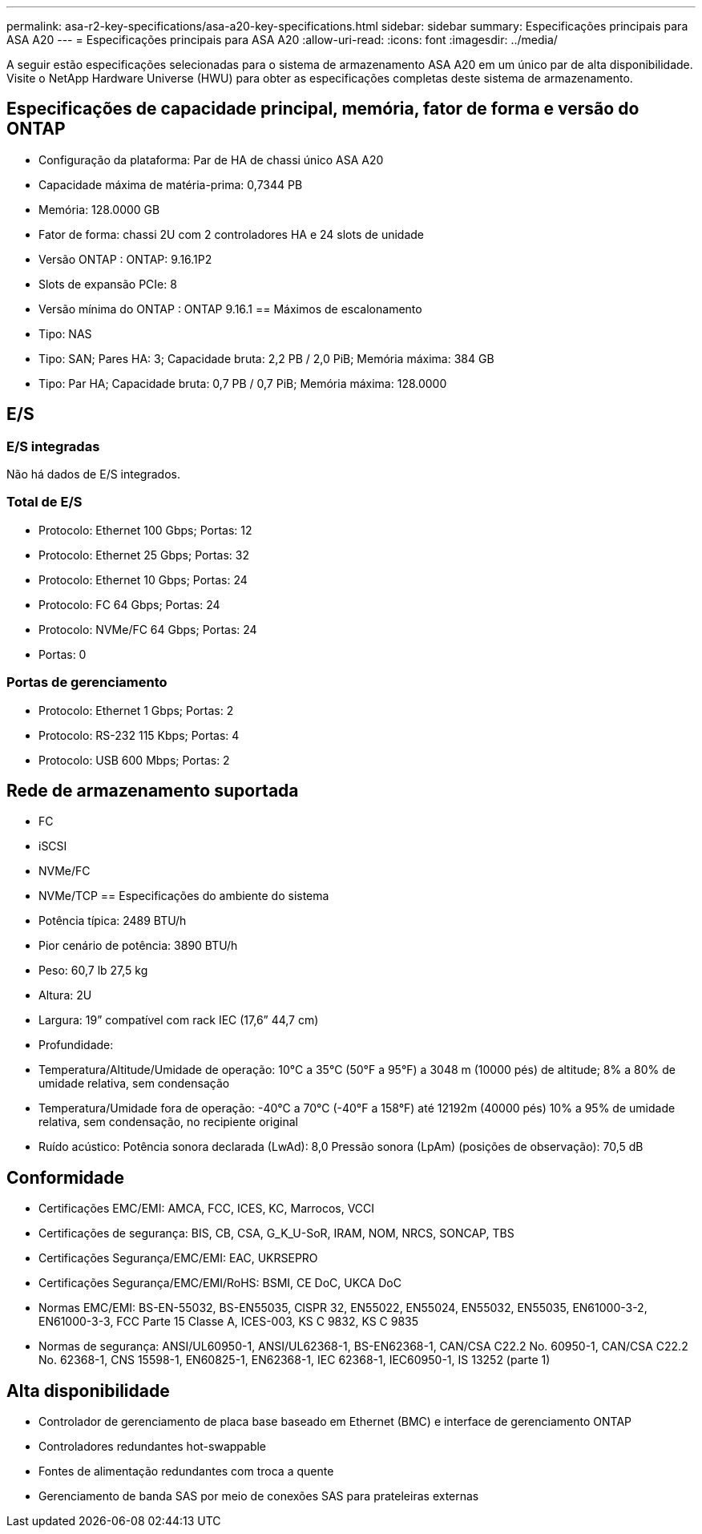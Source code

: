 ---
permalink: asa-r2-key-specifications/asa-a20-key-specifications.html 
sidebar: sidebar 
summary: Especificações principais para ASA A20 
---
= Especificações principais para ASA A20
:allow-uri-read: 
:icons: font
:imagesdir: ../media/


[role="lead"]
A seguir estão especificações selecionadas para o sistema de armazenamento ASA A20 em um único par de alta disponibilidade.  Visite o NetApp Hardware Universe (HWU) para obter as especificações completas deste sistema de armazenamento.



== Especificações de capacidade principal, memória, fator de forma e versão do ONTAP

* Configuração da plataforma: Par de HA de chassi único ASA A20
* Capacidade máxima de matéria-prima: 0,7344 PB
* Memória: 128.0000 GB
* Fator de forma: chassi 2U com 2 controladores HA e 24 slots de unidade
* Versão ONTAP : ONTAP: 9.16.1P2
* Slots de expansão PCIe: 8
* Versão mínima do ONTAP : ONTAP 9.16.1 == Máximos de escalonamento
* Tipo: NAS
* Tipo: SAN; Pares HA: 3; Capacidade bruta: 2,2 PB / 2,0 PiB; Memória máxima: 384 GB
* Tipo: Par HA; Capacidade bruta: 0,7 PB / 0,7 PiB; Memória máxima: 128.0000




== E/S



=== E/S integradas

Não há dados de E/S integrados.



=== Total de E/S

* Protocolo: Ethernet 100 Gbps; Portas: 12
* Protocolo: Ethernet 25 Gbps; Portas: 32
* Protocolo: Ethernet 10 Gbps; Portas: 24
* Protocolo: FC 64 Gbps; Portas: 24
* Protocolo: NVMe/FC 64 Gbps; Portas: 24
* Portas: 0




=== Portas de gerenciamento

* Protocolo: Ethernet 1 Gbps; Portas: 2
* Protocolo: RS-232 115 Kbps; Portas: 4
* Protocolo: USB 600 Mbps; Portas: 2




== Rede de armazenamento suportada

* FC
* iSCSI
* NVMe/FC
* NVMe/TCP == Especificações do ambiente do sistema
* Potência típica: 2489 BTU/h
* Pior cenário de potência: 3890 BTU/h
* Peso: 60,7 lb 27,5 kg
* Altura: 2U
* Largura: 19” compatível com rack IEC (17,6” 44,7 cm)
* Profundidade:
* Temperatura/Altitude/Umidade de operação: 10°C a 35°C (50°F a 95°F) a 3048 m (10000 pés) de altitude; 8% a 80% de umidade relativa, sem condensação
* Temperatura/Umidade fora de operação: -40°C a 70°C (-40°F a 158°F) até 12192m (40000 pés) 10% a 95% de umidade relativa, sem condensação, no recipiente original
* Ruído acústico: Potência sonora declarada (LwAd): 8,0 Pressão sonora (LpAm) (posições de observação): 70,5 dB




== Conformidade

* Certificações EMC/EMI: AMCA, FCC, ICES, KC, Marrocos, VCCI
* Certificações de segurança: BIS, CB, CSA, G_K_U-SoR, IRAM, NOM, NRCS, SONCAP, TBS
* Certificações Segurança/EMC/EMI: EAC, UKRSEPRO
* Certificações Segurança/EMC/EMI/RoHS: BSMI, CE DoC, UKCA DoC
* Normas EMC/EMI: BS-EN-55032, BS-EN55035, CISPR 32, EN55022, EN55024, EN55032, EN55035, EN61000-3-2, EN61000-3-3, FCC Parte 15 Classe A, ICES-003, KS C 9832, KS C 9835
* Normas de segurança: ANSI/UL60950-1, ANSI/UL62368-1, BS-EN62368-1, CAN/CSA C22.2 No. 60950-1, CAN/CSA C22.2 No. 62368-1, CNS 15598-1, EN60825-1, EN62368-1, IEC 62368-1, IEC60950-1, IS 13252 (parte 1)




== Alta disponibilidade

* Controlador de gerenciamento de placa base baseado em Ethernet (BMC) e interface de gerenciamento ONTAP
* Controladores redundantes hot-swappable
* Fontes de alimentação redundantes com troca a quente
* Gerenciamento de banda SAS por meio de conexões SAS para prateleiras externas

